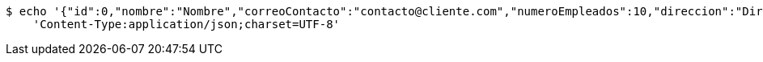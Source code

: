 [source,bash]
----
$ echo '{"id":0,"nombre":"Nombre","correoContacto":"contacto@cliente.com","numeroEmpleados":10,"direccion":"Direccion"}' | http POST 'https://bedu.org/rest:80/cliente' \
    'Content-Type:application/json;charset=UTF-8'
----